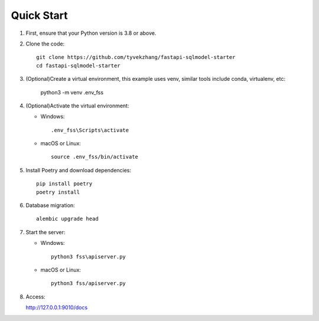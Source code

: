 Quick Start
===========

1. First, ensure that your Python version is 3.8 or above.

2. Clone the code::

    git clone https://github.com/tyvekzhang/fastapi-sqlmodel-starter
    cd fastapi-sqlmodel-starter

3. (Optional)Create a virtual environment, this example uses venv, similar tools include conda, virtualenv, etc:

    python3 -m venv .env_fss

4. (Optional)Activate the virtual environment:

   - Windows::

        .env_fss\Scripts\activate

   - macOS or Linux::

        source .env_fss/bin/activate

5. Install Poetry and download dependencies::

    pip install poetry
    poetry install

6. Database migration::

    alembic upgrade head

7. Start the server:

   - Windows::

        python3 fss\apiserver.py

   - macOS or Linux::

        python3 fss/apiserver.py

8. Access:

   http://127.0.0.1:9010/docs

